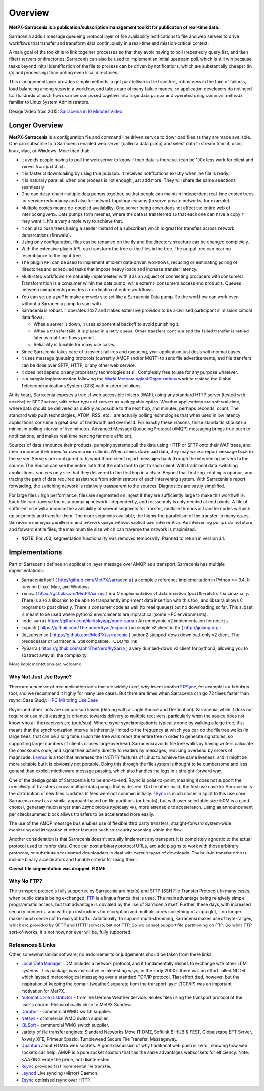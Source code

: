========
Overview
========

**MetPX-Sarracenia is a publication/subscription management toolkit for publication of real-time data.**

Sarracenia adds a message queueing protocol layer of file availability notifications to file and web servers to drive workflows that transfer and transform data continuously in a real-time and mission-critical context.

A main goal of the toolkit is to link together processes so that they avoid having to poll (repeatedly query, list, and then filter) servers or directories. Sarracenia can also be used to implement an initial upstream poll, which is still win because tasks beyond initial identification of the file to process can be driven by notifications, which are substantially cheaper (in i/o and processing) than polling even local directories.

This management layer provides simple methods to get parallellism in file transfers, robustness in the face of failures, load balancing among steps in a workflow, and takes care of many failure modes, so application developers do not need to. Hundreds of such flows can be composed together into large data pumps and operated using common methods familiar to Linux System Administrators.

Design Video from 2015: `Sarracenia in 10 Minutes Video <https://www.youtube.com/watch?v=G47DRwzwckk>`_

Longer Overview
---------------

**MetPX-Sarracenia** is a configuration file and command line driven service to download files as they are made available. One can subscribe to a Sarracenia enabled web server (called a data pump) and select data to stream from it, using linux, Mac, or Windows. More than that:

*  It avoids people having to poll the web server to know if their data is there yet (can be 100x less work for client and server from just this).

*  It is faster at downloading by using true pub/sub. It receives notifications exactly when the file is ready.

*  It is naturally parallel: when one process is not enough, just add more. They will share the same selections seamlessly.

*  One can daisy-chain multiple data pumps together, so that people can maintain independent real-time copied trees for service redundancy and also for network topology reasons (to serve private networks, for example).

*  Multiple copies means de-coupled availability. One server being down does not affect the entire web of interlocking APIS. Data pumps form meshes, where the data is transferred so that each one can have a copy if they want it. It's a very simple way to achieve that.

*  It can also push trees (using a sender instead of a subscriber) which is great for transfers across network demarcations (firewalls).

*  Using only configuration, files can be renamed on the fly and the directory structure can be changed completely. 

*  With the extensive plugin API, can transform the tree or the files in the tree. The output tree can bear no resemblance to the input tree.

*  The plugin API can be used to implement efficient data-driven workflows, reducing or eliminating polling of directories and scheduled tasks that impose heavy loads and increase transfer latency.

*  Multi-step workflows are naturally implemented with it as an adjunct of connecting producers with consumers. Transformation is a consumer within the data pump,
   while external consumers access end products. Queues between components provides co-ordination of entire workflows.

*  You can set up a *poll* to make any web site act like a Sarracenia Data pump. So the workflow can work even without a Sarracenia pump to start with.

*  Sarracenia is robust. It operates 24x7 and makes extensive provision to be a civilised participant in mission critical data flows:

   * When a server is down, it uses exponential backoff to avoid punishing it. 
   * When a transfer fails, it is placed in a retry queue. Other transfers continue and the failed transfer is retried later as real-time flows permit.
   * Reliability is tunable for many use cases.

*  Since Sarracenia takes care of transient failures and queueing, your application just deals with normal cases.

*  It uses message queueing protocols (currently AMQP and/or MQTT) to send file advertisements, and file transfers can be done over SFTP, HTTP, or any other web service.

*  It does not depend on any proprietary technologies at all. Completely free to use for any purpose whatever.

*  Is a sample implementation following the `World Meteorological Organizations <WMO>`_ work to replace the Global Teleceommunications System (GTS) with modern solutions.


At its heart, Sarracenia exposes a tree of web accessible folders (WAF), using any standard HTTP server (tested with apache) or SFTP server, with other types of servers as a pluggable option. Weather applications are soft real-time, where data should be delivered as quickly as possible to the next hop, and minutes, perhaps seconds, count. The standard web push technologies, ATOM, RSS, etc... are actually polling technologies that when used in low latency applications consume a great deal of bandwidth and overhead. For exactly these reasons, those standards stipulate a minimum polling interval of five minutes. Advanced Message Queueing Protocol (AMQP) messaging brings true push to notifications, and makes real-time sending far more efficient.

.. image:: Concepts/sr3_flow_example.svg
    :scale: 100%
    :align: center

Sources of data announce their products, pumping systems pull the data using HTTP or SFTP onto their WAF trees, and then announce their trees for downstream clients. When clients download data, they may write a report message back to the server. Servers are configured to forward those client report messages back through the intervening servers to the source. The Source can see the entire path that the data took to get to each client. With traditional data switching applications, sources only see that they delivered to the first hop in a chain. Beyond that first hop, routing is opaque, and tracing the path of data required assistance from administrators of each intervening system. With Sarracenia's report forwarding, the switching network is relatively transparent to the sources. Diagnostics are vastly simplified.


For large files / high performance, files are segmented on ingest if they are sufficiently large to make this worthwhile. Each file can traverse the data pumping network independently, and reassembly is only needed at end points. A file of sufficient size will announce the availability of several segments for transfer, multiple threads or transfer nodes will pick up segments and transfer them. The more segments available, the higher the parallelism of the transfer. In many cases, Sarracenia manages parallelism and network usage without explicit user intervention. As intervening pumps do not store and forward entire files, the maximum file size which can traverse the network is maximized.

* **NOTE:** For v03, segmentation functionality was removed temporarily. Planned to return in version 3.1.


Implementations
---------------

Part of Sarracenia defines an application layer message over AMQP as a transport. Sarracenia has multiple implementations:

- Sarracenia itself ( http://github.com/MetPX/sarracenia ) a complete reference implementation in Python >= 3.4. It runs on Linux, Mac, and Windows.

- sarrac ( https://github.com/MetPX/sarrac ) is a C implementation of data insertion (post & watch). It is Linux only. There is also a libcshim to be able to tranparently implement data insertion with this tool, and libsarra allows C programs to post directly. There is consumer code as well (to read queues) but no downloading so far. This subset is meant to be used where python3 environments are impractical (some HPC environments). 

- node-sarra ( https://github.com/darkskyapp/node-sarra ) An embryonic v2 implementation for node.js.

- ecpush ( https://github.com/TheTannerRyan/ecpush ) an simple v2 client in Go ( http://golang.org ) 

- dd_subscribe ( https://github.com/MetPX/sarracenia ) python2 stripped-down download-only v2 client.  The predecessor of Sarracenia. Still compatible. TODO fix link

- PySarra ( https://github.com/JohnTheNerd/PySarra ) a very dumbed-down v2 client for python3, allowing you to abstract away all the complexity.

More implementations are welcome.


Why Not Just Use Rsync?
~~~~~~~~~~~~~~~~~~~~~~~

There are a number of tree replication tools that are widely used, why invent another? `RSync <https://rsync.samba.org/>`_, for example is a fabulous tool, and we 
recommend it highly for many use cases. But there are times when Sarracenia can go 72 times faster than rsync: Case Study: `HPC Mirroring Use Case <History/hpc_mirroring_use_case.html>`_

Rsync and other tools are comparison based (dealing with a single Source and Destination). Sarracenia, while it does not require or use multi-casting, is oriented towards delivery to multiple receivers, particularly when the source does not know who all the receivers are (pub/sub). Where rsync synchronization is typically done by walking a large tree, that means that the synchronization interval is inherently limited to the frequency at which you can do the file tree walks (in large trees, that can be a long time.) Each file tree walk reads the entire tree in order to generate signatures, so supporting larger numbers of clients causes 
large overhead. Sarracenia avoids file tree walks by having writers calculate the checksums once, and signal their activity directly to readers by messages, reducing overhead by orders of magnitude. `Lsyncd <https://github.com/axkibe/lsyncd>`_ is a tool that leverages the INOTIFY features of Linux to achieve the same liveness, and it might be more suitable but it is obviously not portable. Doing this through the file system is thought to be cumbersome and less general than explicit middleware message passing, which also handles the logs in a straight-forward way.

One of the design goals of Sarracenia is to be end-to-end. Rsync is point-to-point, meaning it does not support the *transitivity* of transfers across multiple data pumps that is desired. On the other hand, the first use case for Sarracenia is the distribution of new files. Updates to files were not common initially. `ZSync <https://zsync.moria.org.uk>`_ is much closer in spirit to this use case. Sarracenia now has a similar approach based on file partitions (or blocks), but with user selectable size (50M is a good choice), generally much larger than Zsync blocks (typically 4k), more amenable to acceleration. Using an announcement per checksummed block allows transfers to be accelerated more easily. 

The use of the AMQP message bus enables use of flexible third party transfers, straight-forward system-wide monitoring and integration of other features such as security scanning within the flow.

Another consideration is that Sarracenia doesn't actually implement any transport. It is completely agnostic to the actual protocol used to tranfer data. Once can post arbitrary protocol URLs, and add plugins to work with those arbitrary protocols, or substitute accelerated downloaders to deal with certain types of downloads. The built-in transfer drivers include binary accellerators and tunable criteria for using them.

**Caveat file segmentation was dropped. FIXME**

.. TODO: All the links above are broken?

Why No FTP?
~~~~~~~~~~~

The transport protocols fully supported by Sarracenia are http(s) and SFTP (SSH File Transfer Protocol). In many cases, when public data is being exchanged, `FTP <https://tools.ietf.org/html/rfc959>`_ is a lingua franca that is used. The main advantage being relatively simple programmatic access, but that advantage is obviated by the use of Sarracenia itself. Further, these days, with increased security concerns, and with cpu instructions for encryption and multiple cores something of a cpu glut, it no longer makes much sense not to encrypt traffic. Additionally, to support multi-streaming, Sarracenia makes use of byte-ranges, which are provided by SFTP and HTTP servers, but not FTP. So we cannot support file partitioning on FTP. So while FTP sort-of-works, it is not now, nor ever will be, fully supported.


References & Links
~~~~~~~~~~~~~~~~~~

Other, somewhat similar software, no endorsements or judgements should be taken from these links:

- `Local Data Manager <https://www.unidata.ucar.edu/software/ldm>`_ LDM includes a network protocol, and it fundamentally wishes to exchange with other LDM systems.  This package was instructive in interesting ways, in the early 2000's there was an effort called NLDM which layered meteorological messaging over a standard TCP/IP protocol.  That effort died, however, but the inspiration of keeping the domain (weather) separate from the transport layer (TCP/IP) was an important motivation for MetPX.
- `Automatic File Distributor  <https://www.dwd.de/AFD>`_ - from the German Weather Service.  Routes files using the transport protocol of the user's choice.  Philosophically close to MetPX Sundew.
- `Corobor <https://www.corobor.com>`_ - commercial WMO switch supplier. 
- `Netsys  <https://www.netsys.co.za>`_ - commercial WMO switch supplier.
- `IBLSoft <https://www.iblsoft.com>`_ - commercial WMO switch supplier.
- variety of file transfer engines: Standard Networks Move IT DMZ, Softlink B-HUB & FEST, Globalscape EFT Server, Axway XFB, Primeur Spazio, Tumbleweed Secure File Transfer, Messageway.
- `Quantum <https://www.websocket.org/quantum.html>`_ about HTML5 web sockets. A good discussion of why traditional web push is awful, showing how web sockets can help.  AMQP is a pure socket solution that has the same advantages websockets for efficiency. Note: KAAZING wrote the piece, not disinterested.
- `Rsync  <https://rsync.samba.org/>`_ provides fast incremental file transfer.
- `Lsyncd <https://github.com/axkibe/lsyncd>`_ Live syncing (Mirror) Daemon.
- `Zsync <https://zsync.moria.org.uk>`_ optimised rsync over HTTP.
